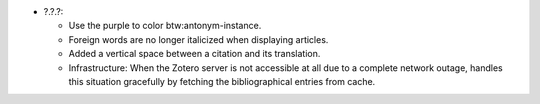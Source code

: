 * ?.?.?:

  - Use the purple to color btw:antonym-instance.

  - Foreign words are no longer italicized when displaying articles.

  - Added a vertical space between a citation and its translation.

  - Infrastructure: When the Zotero server is not accessible at all
    due to a complete network outage, handles this situation
    gracefully by fetching the bibliographical entries from cache.
